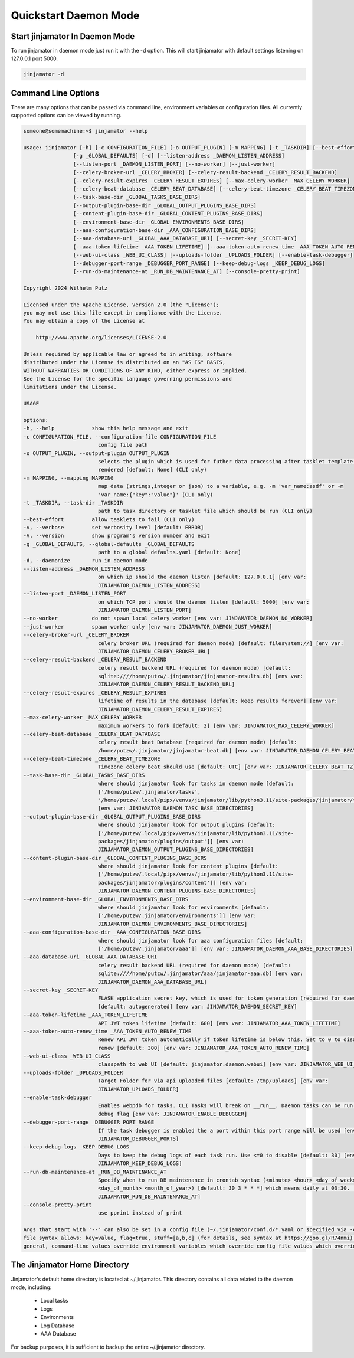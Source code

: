 Quickstart Daemon Mode
=======================


Start jinjamator In Daemon Mode
--------------------------------

To run jinjamator in daemon mode just run it with the -d option. This will start jinjamator with default settings listening on 127.0.0.1 port 5000.

.. code:: shell

    jinjamator -d 


Command Line Options
---------------------

There are many options that can be passed via command line, environment variables or configuration files.
All currently supported options can be viewed by running.


.. code:: shell
    
    someone@somemachine:~$ jinjamator --help

    usage: jinjamator [-h] [-c CONFIGURATION_FILE] [-o OUTPUT_PLUGIN] [-m MAPPING] [-t _TASKDIR] [--best-effort] [-v] [-V]
                    [-g _GLOBAL_DEFAULTS] [-d] [--listen-address _DAEMON_LISTEN_ADDRESS]
                    [--listen-port _DAEMON_LISTEN_PORT] [--no-worker] [--just-worker]
                    [--celery-broker-url _CELERY_BROKER] [--celery-result-backend _CELERY_RESULT_BACKEND]
                    [--celery-result-expires _CELERY_RESULT_EXPIRES] [--max-celery-worker _MAX_CELERY_WORKER]
                    [--celery-beat-database _CELERY_BEAT_DATABASE] [--celery-beat-timezone _CELERY_BEAT_TIMEZONE]
                    [--task-base-dir _GLOBAL_TASKS_BASE_DIRS]
                    [--output-plugin-base-dir _GLOBAL_OUTPUT_PLUGINS_BASE_DIRS]
                    [--content-plugin-base-dir _GLOBAL_CONTENT_PLUGINS_BASE_DIRS]
                    [--environment-base-dir _GLOBAL_ENVIRONMENTS_BASE_DIRS]
                    [--aaa-configuration-base-dir _AAA_CONFIGURATION_BASE_DIRS]
                    [--aaa-database-uri _GLOBAL_AAA_DATABASE_URI] [--secret-key _SECRET-KEY]
                    [--aaa-token-lifetime _AAA_TOKEN_LIFETIME] [--aaa-token-auto-renew_time _AAA_TOKEN_AUTO_RENEW_TIME]
                    [--web-ui-class _WEB_UI_CLASS] [--uploads-folder _UPLOADS_FOLDER] [--enable-task-debugger]
                    [--debugger-port-range _DEBUGGER_PORT_RANGE] [--keep-debug-logs _KEEP_DEBUG_LOGS]
                    [--run-db-maintenance-at _RUN_DB_MAINTENANCE_AT] [--console-pretty-print]

    Copyright 2024 Wilhelm Putz

    Licensed under the Apache License, Version 2.0 (the "License");
    you may not use this file except in compliance with the License.
    You may obtain a copy of the License at

        http://www.apache.org/licenses/LICENSE-2.0

    Unless required by applicable law or agreed to in writing, software
    distributed under the License is distributed on an "AS IS" BASIS,
    WITHOUT WARRANTIES OR CONDITIONS OF ANY KIND, either express or implied.
    See the License for the specific language governing permissions and
    limitations under the License.

    USAGE

    options:
    -h, --help            show this help message and exit
    -c CONFIGURATION_FILE, --configuration-file CONFIGURATION_FILE
                            config file path
    -o OUTPUT_PLUGIN, --output-plugin OUTPUT_PLUGIN
                            selects the plugin which is used for futher data processing after tasklet template has been
                            rendered [default: None] (CLI only)
    -m MAPPING, --mapping MAPPING
                            map data (strings,integer or json) to a variable, e.g. -m 'var_name:asdf' or -m
                            'var_name:{"key":"value"}' (CLI only)
    -t _TASKDIR, --task-dir _TASKDIR
                            path to task directory or tasklet file which should be run (CLI only)
    --best-effort         allow tasklets to fail (CLI only)
    -v, --verbose         set verbosity level [default: ERROR]
    -V, --version         show program's version number and exit
    -g _GLOBAL_DEFAULTS, --global-defaults _GLOBAL_DEFAULTS
                            path to a global defaults.yaml [default: None]
    -d, --daemonize       run in daemon mode
    --listen-address _DAEMON_LISTEN_ADDRESS
                            on which ip should the daemon listen [default: 127.0.0.1] [env var:
                            JINJAMATOR_DAEMON_LISTEN_ADDRESS]
    --listen-port _DAEMON_LISTEN_PORT
                            on which TCP port should the daemon listen [default: 5000] [env var:
                            JINJAMATOR_DAEMON_LISTEN_PORT]
    --no-worker           do not spawn local celery worker [env var: JINJAMATOR_DAEMON_NO_WORKER]
    --just-worker         spawn worker only [env var: JINJAMATOR_DAEMON_JUST_WORKER]
    --celery-broker-url _CELERY_BROKER
                            celery broker URL (required for daemon mode) [default: filesystem://] [env var:
                            JINJAMATOR_DAEMON_CELERY_BROKER_URL]
    --celery-result-backend _CELERY_RESULT_BACKEND
                            celery result backend URL (required for daemon mode) [default:
                            sqlite:////home/putzw/.jinjamator/jinjamator-results.db] [env var:
                            JINJAMATOR_DAEMON_CELERY_RESULT_BACKEND_URL]
    --celery-result-expires _CELERY_RESULT_EXPIRES
                            lifetime of results in the database [default: keep results forever] [env var:
                            JINJAMATOR_DAEMON_CELERY_RESULT_EXPIRES]
    --max-celery-worker _MAX_CELERY_WORKER
                            maximum workers to fork [default: 2] [env var: JINJAMATOR_MAX_CELERY_WORKER]
    --celery-beat-database _CELERY_BEAT_DATABASE
                            celery result beat Database (required for daemon mode) [default:
                            /home/putzw/.jinjamator/jinjamator-beat.db] [env var: JINJAMATOR_DAEMON_CELERY_BEAT_DB_PATH]
    --celery-beat-timezone _CELERY_BEAT_TIMEZONE
                            Timezone celery beat should use [default: UTC] [env var: JINJAMATOR_CELERY_BEAT_TZ]
    --task-base-dir _GLOBAL_TASKS_BASE_DIRS
                            where should jinjamator look for tasks in daemon mode [default:
                            ['/home/putzw/.jinjamator/tasks',
                            '/home/putzw/.local/pipx/venvs/jinjamator/lib/python3.11/site-packages/jinjamator/tasks']]
                            [env var: JINJAMATOR_DAEMON_TASK_BASE_DIRECTORIES]
    --output-plugin-base-dir _GLOBAL_OUTPUT_PLUGINS_BASE_DIRS
                            where should jinjamator look for output plugins [default:
                            ['/home/putzw/.local/pipx/venvs/jinjamator/lib/python3.11/site-
                            packages/jinjamator/plugins/output']] [env var:
                            JINJAMATOR_DAEMON_OUTPUT_PLUGINS_BASE_DIRECTORIES]
    --content-plugin-base-dir _GLOBAL_CONTENT_PLUGINS_BASE_DIRS
                            where should jinjamator look for content plugins [default:
                            ['/home/putzw/.local/pipx/venvs/jinjamator/lib/python3.11/site-
                            packages/jinjamator/plugins/content']] [env var:
                            JINJAMATOR_DAEMON_CONTENT_PLUGINS_BASE_DIRECTORIES]
    --environment-base-dir _GLOBAL_ENVIRONMENTS_BASE_DIRS
                            where should jinjamator look for environments [default:
                            ['/home/putzw/.jinjamator/environments']] [env var:
                            JINJAMATOR_DAEMON_ENVIRONMENTS_BASE_DIRECTORIES]
    --aaa-configuration-base-dir _AAA_CONFIGURATION_BASE_DIRS
                            where should jinjamator look for aaa configuration files [default:
                            ['/home/putzw/.jinjamator/aaa']] [env var: JINJAMATOR_DAEMON_AAA_BASE_DIRECTORIES]
    --aaa-database-uri _GLOBAL_AAA_DATABASE_URI
                            celery result backend URL (required for daemon mode) [default:
                            sqlite:////home/putzw/.jinjamator/aaa/jinjamator-aaa.db] [env var:
                            JINJAMATOR_DAEMON_AAA_DATABASE_URL]
    --secret-key _SECRET-KEY
                            FLASK application secret key, which is used for token generation (required for daemon mode)
                            [default: autogenerated] [env var: JINJAMATOR_DAEMON_SECRET_KEY]
    --aaa-token-lifetime _AAA_TOKEN_LIFETIME
                            API JWT token lifetime [default: 600] [env var: JINJAMATOR_AAA_TOKEN_LIFETIME]
    --aaa-token-auto-renew_time _AAA_TOKEN_AUTO_RENEW_TIME
                            Renew API JWT token automatically if token lifetime is below this. Set to 0 to disable auto
                            renew [default: 300] [env var: JINJAMATOR_AAA_TOKEN_AUTO_RENEW_TIME]
    --web-ui-class _WEB_UI_CLASS
                            classpath to web UI [default: jinjamator.daemon.webui] [env var: JINJAMATOR_WEB_UI_CLASS]
    --uploads-folder _UPLOADS_FOLDER
                            Target Folder for via api uploaded files [default: /tmp/uploads] [env var:
                            JINJAMATOR_UPLOADS_FOLDER]
    --enable-task-debugger
                            Enables webpdb for tasks. CLI Tasks will break on __run__. Daemon tasks can be run with the
                            debug flag [env var: JINJAMATOR_ENABLE_DEBUGGER]
    --debugger-port-range _DEBUGGER_PORT_RANGE
                            If the task debugger is enabled the a port within this port range will be used [env var:
                            JINJAMATOR_DEBUGGER_PORTS]
    --keep-debug-logs _KEEP_DEBUG_LOGS
                            Days to keep the debug logs of each task run. Use <=0 to disable [default: 30] [env var:
                            JINJAMATOR_KEEP_DEBUG_LOGS]
    --run-db-maintenance-at _RUN_DB_MAINTENANCE_AT
                            Specify when to run DB maintenance in crontab syntax (<minute> <hour> <day_of_week>
                            <day_of_month> <month_of_year>) [default: 30 3 * * *] which means daily at 03:30. [env var:
                            JINJAMATOR_RUN_DB_MAINTENANCE_AT]
    --console-pretty-print
                            use pprint instead of print

    Args that start with '--' can also be set in a config file (~/.jinjamator/conf.d/*.yaml or specified via -c). Config
    file syntax allows: key=value, flag=true, stuff=[a,b,c] (for details, see syntax at https://goo.gl/R74nmi). In
    general, command-line values override environment variables which override config file values which override defaults.


The Jinjamator Home Directory
--------------------------------

Jinjamator's default home directory is located at ~/.jinjamator.
This directory contains all data related to the daemon mode, including:

    - Local tasks
    - Logs
    - Environments
    - Log Database
    - AAA Database

For backup purposes, it is sufficient to backup the entire ~/.jinjamator directory.


